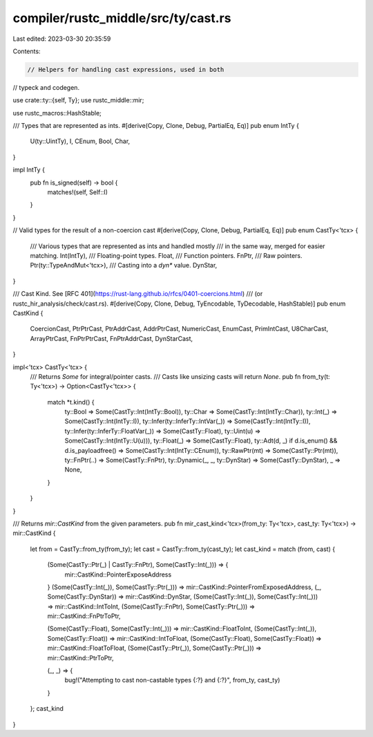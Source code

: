 compiler/rustc_middle/src/ty/cast.rs
====================================

Last edited: 2023-03-30 20:35:59

Contents:

.. code-block:: rs

    // Helpers for handling cast expressions, used in both
// typeck and codegen.

use crate::ty::{self, Ty};
use rustc_middle::mir;

use rustc_macros::HashStable;

/// Types that are represented as ints.
#[derive(Copy, Clone, Debug, PartialEq, Eq)]
pub enum IntTy {
    U(ty::UintTy),
    I,
    CEnum,
    Bool,
    Char,
}

impl IntTy {
    pub fn is_signed(self) -> bool {
        matches!(self, Self::I)
    }
}

// Valid types for the result of a non-coercion cast
#[derive(Copy, Clone, Debug, PartialEq, Eq)]
pub enum CastTy<'tcx> {
    /// Various types that are represented as ints and handled mostly
    /// in the same way, merged for easier matching.
    Int(IntTy),
    /// Floating-point types.
    Float,
    /// Function pointers.
    FnPtr,
    /// Raw pointers.
    Ptr(ty::TypeAndMut<'tcx>),
    /// Casting into a `dyn*` value.
    DynStar,
}

/// Cast Kind. See [RFC 401](https://rust-lang.github.io/rfcs/0401-coercions.html)
/// (or rustc_hir_analysis/check/cast.rs).
#[derive(Copy, Clone, Debug, TyEncodable, TyDecodable, HashStable)]
pub enum CastKind {
    CoercionCast,
    PtrPtrCast,
    PtrAddrCast,
    AddrPtrCast,
    NumericCast,
    EnumCast,
    PrimIntCast,
    U8CharCast,
    ArrayPtrCast,
    FnPtrPtrCast,
    FnPtrAddrCast,
    DynStarCast,
}

impl<'tcx> CastTy<'tcx> {
    /// Returns `Some` for integral/pointer casts.
    /// Casts like unsizing casts will return `None`.
    pub fn from_ty(t: Ty<'tcx>) -> Option<CastTy<'tcx>> {
        match *t.kind() {
            ty::Bool => Some(CastTy::Int(IntTy::Bool)),
            ty::Char => Some(CastTy::Int(IntTy::Char)),
            ty::Int(_) => Some(CastTy::Int(IntTy::I)),
            ty::Infer(ty::InferTy::IntVar(_)) => Some(CastTy::Int(IntTy::I)),
            ty::Infer(ty::InferTy::FloatVar(_)) => Some(CastTy::Float),
            ty::Uint(u) => Some(CastTy::Int(IntTy::U(u))),
            ty::Float(_) => Some(CastTy::Float),
            ty::Adt(d, _) if d.is_enum() && d.is_payloadfree() => Some(CastTy::Int(IntTy::CEnum)),
            ty::RawPtr(mt) => Some(CastTy::Ptr(mt)),
            ty::FnPtr(..) => Some(CastTy::FnPtr),
            ty::Dynamic(_, _, ty::DynStar) => Some(CastTy::DynStar),
            _ => None,
        }
    }
}

/// Returns `mir::CastKind` from the given parameters.
pub fn mir_cast_kind<'tcx>(from_ty: Ty<'tcx>, cast_ty: Ty<'tcx>) -> mir::CastKind {
    let from = CastTy::from_ty(from_ty);
    let cast = CastTy::from_ty(cast_ty);
    let cast_kind = match (from, cast) {
        (Some(CastTy::Ptr(_) | CastTy::FnPtr), Some(CastTy::Int(_))) => {
            mir::CastKind::PointerExposeAddress
        }
        (Some(CastTy::Int(_)), Some(CastTy::Ptr(_))) => mir::CastKind::PointerFromExposedAddress,
        (_, Some(CastTy::DynStar)) => mir::CastKind::DynStar,
        (Some(CastTy::Int(_)), Some(CastTy::Int(_))) => mir::CastKind::IntToInt,
        (Some(CastTy::FnPtr), Some(CastTy::Ptr(_))) => mir::CastKind::FnPtrToPtr,

        (Some(CastTy::Float), Some(CastTy::Int(_))) => mir::CastKind::FloatToInt,
        (Some(CastTy::Int(_)), Some(CastTy::Float)) => mir::CastKind::IntToFloat,
        (Some(CastTy::Float), Some(CastTy::Float)) => mir::CastKind::FloatToFloat,
        (Some(CastTy::Ptr(_)), Some(CastTy::Ptr(_))) => mir::CastKind::PtrToPtr,

        (_, _) => {
            bug!("Attempting to cast non-castable types {:?} and {:?}", from_ty, cast_ty)
        }
    };
    cast_kind
}



